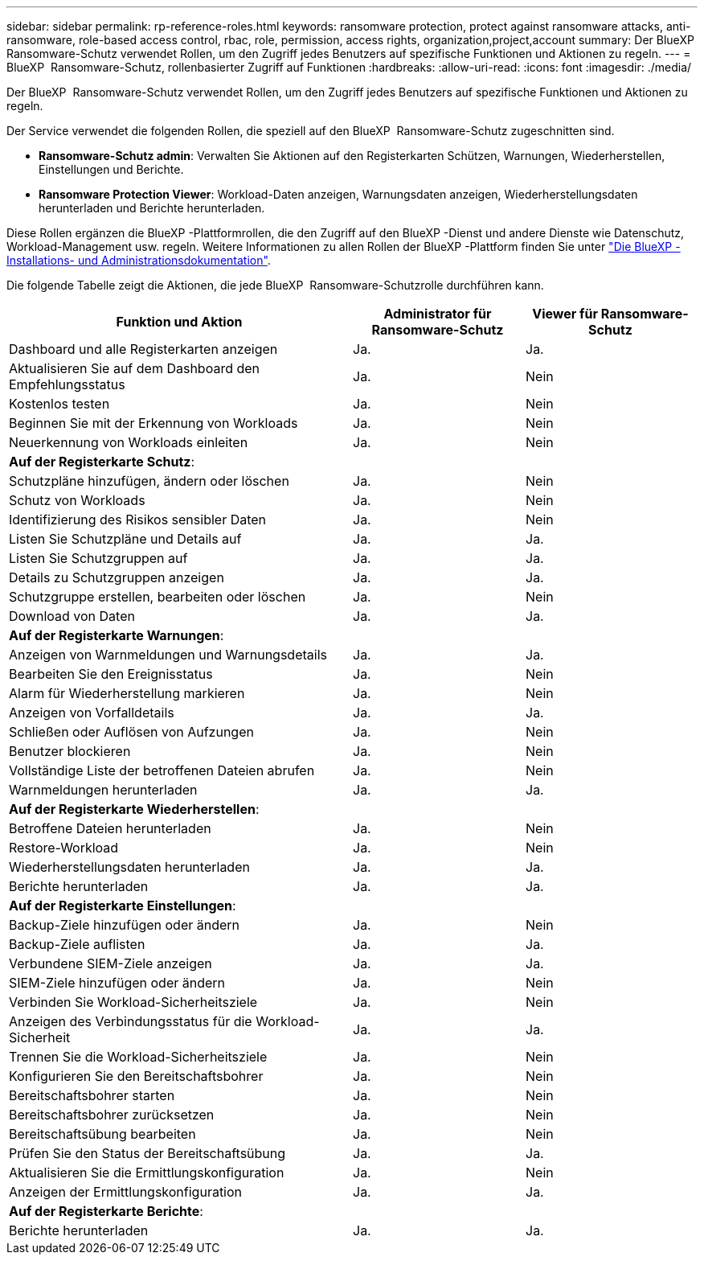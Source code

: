 ---
sidebar: sidebar 
permalink: rp-reference-roles.html 
keywords: ransomware protection, protect against ransomware attacks, anti-ransomware, role-based access control, rbac, role, permission, access rights, organization,project,account 
summary: Der BlueXP  Ransomware-Schutz verwendet Rollen, um den Zugriff jedes Benutzers auf spezifische Funktionen und Aktionen zu regeln. 
---
= BlueXP  Ransomware-Schutz, rollenbasierter Zugriff auf Funktionen
:hardbreaks:
:allow-uri-read: 
:icons: font
:imagesdir: ./media/


[role="lead"]
Der BlueXP  Ransomware-Schutz verwendet Rollen, um den Zugriff jedes Benutzers auf spezifische Funktionen und Aktionen zu regeln.

Der Service verwendet die folgenden Rollen, die speziell auf den BlueXP  Ransomware-Schutz zugeschnitten sind.

* *Ransomware-Schutz admin*: Verwalten Sie Aktionen auf den Registerkarten Schützen, Warnungen, Wiederherstellen, Einstellungen und Berichte.
* *Ransomware Protection Viewer*: Workload-Daten anzeigen, Warnungsdaten anzeigen, Wiederherstellungsdaten herunterladen und Berichte herunterladen.


Diese Rollen ergänzen die BlueXP -Plattformrollen, die den Zugriff auf den BlueXP -Dienst und andere Dienste wie Datenschutz, Workload-Management usw. regeln. Weitere Informationen zu allen Rollen der BlueXP -Plattform finden Sie unter https://docs.netapp.com/us-en/bluexp-setup-admin/reference-iam-predefined-roles.html["Die BlueXP -Installations- und Administrationsdokumentation"^].

Die folgende Tabelle zeigt die Aktionen, die jede BlueXP  Ransomware-Schutzrolle durchführen kann.

[cols="40,20a,20a"]
|===
| Funktion und Aktion | Administrator für Ransomware-Schutz | Viewer für Ransomware-Schutz 


| Dashboard und alle Registerkarten anzeigen  a| 
Ja.
 a| 
Ja.



| Aktualisieren Sie auf dem Dashboard den Empfehlungsstatus  a| 
Ja.
 a| 
Nein



| Kostenlos testen  a| 
Ja.
 a| 
Nein



| Beginnen Sie mit der Erkennung von Workloads  a| 
Ja.
 a| 
Nein



| Neuerkennung von Workloads einleiten  a| 
Ja.
 a| 
Nein



3+| *Auf der Registerkarte Schutz*: 


| Schutzpläne hinzufügen, ändern oder löschen  a| 
Ja.
 a| 
Nein



| Schutz von Workloads  a| 
Ja.
 a| 
Nein



| Identifizierung des Risikos sensibler Daten  a| 
Ja.
 a| 
Nein



| Listen Sie Schutzpläne und Details auf  a| 
Ja.
 a| 
Ja.



| Listen Sie Schutzgruppen auf  a| 
Ja.
 a| 
Ja.



| Details zu Schutzgruppen anzeigen  a| 
Ja.
 a| 
Ja.



| Schutzgruppe erstellen, bearbeiten oder löschen  a| 
Ja.
 a| 
Nein



| Download von Daten  a| 
Ja.
 a| 
Ja.



3+| *Auf der Registerkarte Warnungen*: 


| Anzeigen von Warnmeldungen und Warnungsdetails  a| 
Ja.
 a| 
Ja.



| Bearbeiten Sie den Ereignisstatus  a| 
Ja.
 a| 
Nein



| Alarm für Wiederherstellung markieren  a| 
Ja.
 a| 
Nein



| Anzeigen von Vorfalldetails  a| 
Ja.
 a| 
Ja.



| Schließen oder Auflösen von Aufzungen  a| 
Ja.
 a| 
Nein



| Benutzer blockieren  a| 
Ja.
 a| 
Nein



| Vollständige Liste der betroffenen Dateien abrufen  a| 
Ja.
 a| 
Nein



| Warnmeldungen herunterladen  a| 
Ja.
 a| 
Ja.



3+| *Auf der Registerkarte Wiederherstellen*: 


| Betroffene Dateien herunterladen  a| 
Ja.
 a| 
Nein



| Restore-Workload  a| 
Ja.
 a| 
Nein



| Wiederherstellungsdaten herunterladen  a| 
Ja.
 a| 
Ja.



| Berichte herunterladen  a| 
Ja.
 a| 
Ja.



3+| *Auf der Registerkarte Einstellungen*: 


| Backup-Ziele hinzufügen oder ändern  a| 
Ja.
 a| 
Nein



| Backup-Ziele auflisten  a| 
Ja.
 a| 
Ja.



| Verbundene SIEM-Ziele anzeigen  a| 
Ja.
 a| 
Ja.



| SIEM-Ziele hinzufügen oder ändern  a| 
Ja.
 a| 
Nein



| Verbinden Sie Workload-Sicherheitsziele  a| 
Ja.
 a| 
Nein



| Anzeigen des Verbindungsstatus für die Workload-Sicherheit  a| 
Ja.
 a| 
Ja.



| Trennen Sie die Workload-Sicherheitsziele  a| 
Ja.
 a| 
Nein



| Konfigurieren Sie den Bereitschaftsbohrer  a| 
Ja.
 a| 
Nein



| Bereitschaftsbohrer starten  a| 
Ja.
 a| 
Nein



| Bereitschaftsbohrer zurücksetzen  a| 
Ja.
 a| 
Nein



| Bereitschaftsübung bearbeiten  a| 
Ja.
 a| 
Nein



| Prüfen Sie den Status der Bereitschaftsübung  a| 
Ja.
 a| 
Ja.



| Aktualisieren Sie die Ermittlungskonfiguration  a| 
Ja.
 a| 
Nein



| Anzeigen der Ermittlungskonfiguration  a| 
Ja.
 a| 
Ja.



3+| *Auf der Registerkarte Berichte*: 


| Berichte herunterladen  a| 
Ja.
 a| 
Ja.

|===